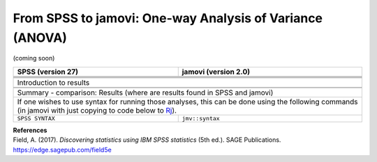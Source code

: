 .. sectionauthor:: `Sebastian Jentschke <https://www.uib.no/en/persons/Sebastian.Jentschke>`_

=========================================================
From SPSS to jamovi: One-way Analysis of Variance (ANOVA) 
=========================================================

(coming soon)

+-------------------------------------------------------------------------------+-------------------------------------------------------------------------------+
| **SPSS** (version 27)                                                         | **jamovi** (version 2.0)                                                      |
+===============================================================================+===============================================================================+
|                                                                               |                                                                               |
+-------------------------------------------------------------------------------+-------------------------------------------------------------------------------+
|  |SPSS_Menu_anovaOneW1|                                                       |  |jamovi_Menu_anovaOneW1|                                                     |
+-------------------------------------------------------------------------------+-------------------------------------------------------------------------------+
|                                                                               |                                                                               |
+-------------------------------------------------------------------------------+-------------------------------------------------------------------------------+
| |SPSS_Input_anovaOneW1|                                                       | |jamovi_Input_anovaOneW1|                                                     |
+-------------------------------------------------------------------------------+-------------------------------------------------------------------------------+
| Introduction to results                                                                                                                                       |
+-------------------------------------------------------------------------------+-------------------------------------------------------------------------------+
| |SPSS_Output_anovaOneW1|                                                      | |jamovi_Output_anovaOneW1|                                                    |
+-------------------------------------------------------------------------------+-------------------------------------------------------------------------------+
|                                                                               |                                                                               |
+-------------------------------------------------------------------------------+-------------------------------------------------------------------------------+
| Summary - comparison: Results (where are results found in SPSS and jamovi)                                                                                    |
+-------------------------------------------------------------------------------+-------------------------------------------------------------------------------+
| If one wishes to use syntax for running those analyses, this can be done using the following commands (in jamovi with just copying to code below to  `Rj      |
| <Rj_overview.html>`__).                                                                                                                                       |
+-------------------------------------------------------------------------------+-------------------------------------------------------------------------------+
| ``SPSS SYNTAX``                                                               | ``jmv::syntax``                                                               |  
+-------------------------------------------------------------------------------+-------------------------------------------------------------------------------+

| **References**
| Field, A. (2017). *Discovering statistics using IBM SPSS statistics* (5th ed.). SAGE Publications. https://edge.sagepub.com/field5e


.. ---------------------------------------------------------------------

.. |SPSS_Menu_anovaOneW1|              image:: ../_images/s2j_SPSS_Menu_anovaOneW1.png
.. |jamovi_Menu_anovaOneW1|            image:: ../_images/s2j_jamovi_Menu_anovaOneW1.png
.. |SPSS_Input_anovaOneW1|             image:: ../_images/s2j_SPSS_Input_anovaOneW1.png
.. |jamovi_Input_anovaOneW1|           image:: ../_images/s2j_jamovi_Input_anovaOneW1.png
.. |SPSS_Output_anovaOneW1|            image:: ../_images/s2j_SPSS_Output_anovaOneW1.png
.. |jamovi_Output_anovaOneW1|          image:: ../_images/s2j_jamovi_Output_anovaOneW1.png
